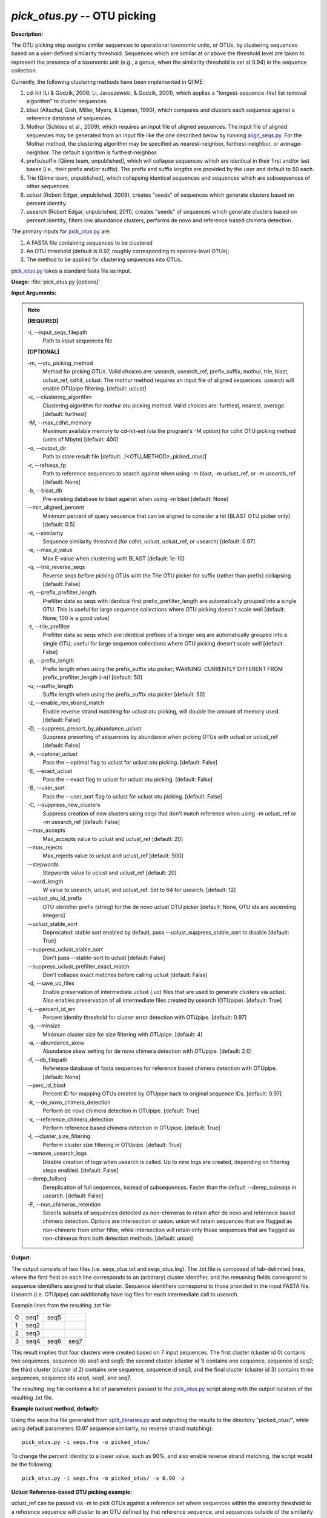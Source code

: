 .. _pick_otus:

.. index:: pick_otus.py

*pick_otus.py* -- OTU picking
^^^^^^^^^^^^^^^^^^^^^^^^^^^^^^^^^^^^^^^^^^^^^^^^^^^^^^^^^^^^^^^^^^^^^^^^^^^^^^^^^^^^^^^^^^^^^^^^^^^^^^^^^^^^^^^^^^^^^^^^^^^^^^^^^^^^^^^^^^^^^^^^^^^^^^^^^^^^^^^^^^^^^^^^^^^^^^^^^^^^^^^^^^^^^^^^^^^^^^^^^^^^^^^^^^^^^^^^^^^^^^^^^^^^^^^^^^^^^^^^^^^^^^^^^^^^^^^^^^^^^^^^^^^^^^^^^^^^^^^^^^^^^

**Description:**

The OTU picking step assigns similar sequences to operational taxonomic units, or OTUs, by clustering sequences based on a user-defined similarity threshold. Sequences which are similar at or above the threshold level are taken to represent the presence of a taxonomic unit (e.g., a genus, when the similarity threshold is set at 0.94) in the sequence collection.

Currently, the following clustering methods have been implemented in QIIME:

1. cd-hit (Li & Godzik, 2006; Li, Jaroszewski, & Godzik, 2001), which applies a "longest-sequence-first list removal algorithm" to cluster sequences.  

2. blast (Altschul, Gish, Miller, Myers, & Lipman, 1990), which compares and clusters each sequence against a reference database of sequences.

3. Mothur (Schloss et al., 2009), which requires an input file of aligned sequences.  The input file of aligned sequences may be generated from an input file like the one described below by running `align_seqs.py <./align_seqs.html>`_.  For the Mothur method, the clustering algorithm may be specified as nearest-neighbor, furthest-neighbor, or average-neighbor.  The default algorithm is furthest-neighbor.

4. prefix/suffix [Qiime team, unpublished], which will collapse sequences which are identical in their first and/or last bases (i.e., their prefix and/or suffix). The prefix and suffix lengths are provided by the user and default to 50 each.

5. Trie [Qiime team, unpublished], which collapsing identical sequences and sequences which are subsequences of other sequences.

6. uclust (Robert Edgar, unpublished, 2009), creates "seeds" of sequences which generate clusters based on percent identity.

7. usearch (Robert Edgar, unpublished, 2011), creates "seeds" of sequences which generate clusters based on percent identity, filters low abundance clusters, performs de novo and reference based chimera detection.

The primary inputs for `pick_otus.py <./pick_otus.html>`_ are:

1. A FASTA file containing sequences to be clustered

2. An OTU threshold (default is 0.97, roughly corresponding to species-level OTUs);

3. The method to be applied for clustering sequences into OTUs.

`pick_otus.py <./pick_otus.html>`_ takes a standard fasta file as input.




**Usage:** :file:`pick_otus.py [options]`

**Input Arguments:**

.. note::

	
	**[REQUIRED]**
		
	-i, `-`-input_seqs_filepath
		Path to input sequences file
	
	**[OPTIONAL]**
		
	-m, `-`-otu_picking_method
		Method for picking OTUs.  Valid choices are: usearch, usearch_ref, prefix_suffix, mothur, trie, blast, uclust_ref, cdhit, uclust. The mothur method requires an input file of aligned sequences.  usearch will enable OTUpipe filtering. [default: uclust]
	-c, `-`-clustering_algorithm
		Clustering algorithm for mothur otu picking method.  Valid choices are: furthest, nearest, average. [default: furthest]
	-M, `-`-max_cdhit_memory
		Maximum available memory to cd-hit-est (via the program's -M option) for cdhit OTU picking method (units of Mbyte) [default: 400]
	-o, `-`-output_dir
		Path to store result file [default: ./<OTU_METHOD>_picked_otus/]
	-r, `-`-refseqs_fp
		Path to reference sequences to search against when using -m blast, -m uclust_ref, or -m usearch_ref [default: None]
	-b, `-`-blast_db
		Pre-existing database to blast against when using -m blast [default: None]
	`-`-min_aligned_percent
		Minimum percent of query sequence that can be aligned to consider a hit  (BLAST OTU picker only) [default: 0.5]
	-s, `-`-similarity
		Sequence similarity threshold (for cdhit, uclust, uclust_ref, or usearch) [default: 0.97]
	-e, `-`-max_e_value
		Max E-value when clustering with BLAST [default: 1e-10]
	-q, `-`-trie_reverse_seqs
		Reverse seqs before picking OTUs with the Trie OTU picker for suffix (rather than prefix) collapsing [default: False]
	-n, `-`-prefix_prefilter_length
		Prefilter data so seqs with identical first prefix_prefilter_length are automatically grouped into a single OTU.  This is useful for large sequence collections where OTU picking doesn't scale well [default: None; 100 is a good value]
	-t, `-`-trie_prefilter
		Prefilter data so seqs which are identical prefixes of a longer seq are automatically grouped into a single OTU; useful for large sequence collections where OTU picking doesn't scale well [default: False]
	-p, `-`-prefix_length
		Prefix length when using the prefix_suffix otu picker; WARNING: CURRENTLY DIFFERENT FROM prefix_prefilter_length (-n)! [default: 50]
	-u, `-`-suffix_length
		Suffix length when using the prefix_suffix otu picker [default: 50]
	-z, `-`-enable_rev_strand_match
		Enable reverse strand matching for uclust otu picking, will double the amount of memory used. [default: False]
	-D, `-`-suppress_presort_by_abundance_uclust
		Suppress presorting of sequences by abundance when picking OTUs with uclust or uclust_ref [default: False]
	-A, `-`-optimal_uclust
		Pass the --optimal flag to uclust for uclust otu picking. [default: False]
	-E, `-`-exact_uclust
		Pass the --exact flag to uclust for uclust otu picking. [default: False]
	-B, `-`-user_sort
		Pass the --user_sort flag to uclust for uclust otu picking. [default: False]
	-C, `-`-suppress_new_clusters
		Suppress creation of new clusters using seqs that don't match reference when using -m uclust_ref or -m usearch_ref [default: False]
	`-`-max_accepts
		Max_accepts value to uclust and uclust_ref [default: 20]
	`-`-max_rejects
		Max_rejects value to uclust and uclust_ref [default: 500]
	`-`-stepwords
		Stepwords value to uclust and uclust_ref [default: 20]
	`-`-word_length
		W value to usearch, uclust, and uclust_ref.  Set to 64 for usearch. [default: 12]
	`-`-uclust_otu_id_prefix
		OTU identifier prefix (string) for the de novo uclust OTU picker [default: None, OTU ids are ascending integers]
	`-`-uclust_stable_sort
		Deprecated: stable sort enabled by default, pass --uclust_suppress_stable_sort to disable [default: True]
	`-`-suppress_uclust_stable_sort
		Don't pass --stable-sort to uclust [default: False]
	`-`-suppress_uclust_prefilter_exact_match
		Don't collapse exact matches before calling uclust [default: False]
	-d, `-`-save_uc_files
		Enable preservation of intermediate uclust (.uc) files that are used to generate clusters via uclust.  Also enables preservation of all intermediate files created by usearch (OTUpipe). [default: True]
	-j, `-`-percent_id_err
		Percent identity threshold for cluster error detection with OTUpipe. [default: 0.97]
	-g, `-`-minsize
		Minimum cluster size for size filtering with OTUpipe. [default: 4]
	-a, `-`-abundance_skew
		Abundance skew setting for de novo chimera detection with OTUpipe. [default: 2.0]
	-f, `-`-db_filepath
		Reference database of fasta sequences for reference based chimera detection with OTUpipe. [default: None]
	`-`-perc_id_blast
		Percent ID for mapping OTUs created by OTUpipe back to original sequence IDs. [default: 0.97]
	-k, `-`-de_novo_chimera_detection
		Perform de novo chimera detection in OTUpipe. [default: True]
	-x, `-`-reference_chimera_detection
		Perform reference based chimera detection in OTUpipe. [default: True]
	-l, `-`-cluster_size_filtering
		Perform cluster size filtering in OTUpipe.  [default: True]
	`-`-remove_usearch_logs
		Disable creation of logs when usearch is called.  Up to nine logs are created, depending on filtering steps enabled.  [default: False]
	`-`-derep_fullseq
		Dereplication of full sequences, instead of subsequences. Faster than the default --derep_subseqs in usearch. [default: False]
	-F, `-`-non_chimeras_retention
		Selects subsets of sequences detected as non-chimeras to retain after de novo and refernece based chimera detection.  Options are intersection or union.  union will retain sequences that are flagged as non-chimeric from either filter, while intersection will retain only those sequences that are flagged as non-chimeras from both detection methods. [default: union]


**Output:**

The output consists of two files (i.e. seqs_otus.txt and seqs_otus.log). The .txt file is composed of tab-delimited lines, where the first field on each line corresponds to an (arbitrary) cluster identifier, and the remaining fields correspond to sequence identifiers assigned to that cluster. Sequence identifiers correspond to those provided in the input FASTA file.  Usearch (i.e. OTUpipe) can additionally have log files for each intermediate call to usearch.

Example lines from the resulting .txt file:

=   ====    ====    ====
0   seq1    seq5        
1   seq2                
2   seq3                
3   seq4    seq6    seq7
=   ====    ====    ====

This result implies that four clusters were created based on 7 input sequences. The first cluster (cluster id 0) contains two sequences, sequence ids seq1 and seq5; the second cluster (cluster id 1) contains one sequence, sequence id seq2; the third cluster (cluster id 2) contains one sequence, sequence id seq3, and the final cluster (cluster id 3) contains three sequences, sequence ids seq4, seq6, and seq7.

The resulting .log file contains a list of parameters passed to the `pick_otus.py <./pick_otus.html>`_ script along with the output location of the resulting .txt file.


**Example (uclust method, default):**

Using the seqs.fna file generated from `split_libraries.py <./split_libraries.html>`_ and outputting the results to the directory "picked_otus/", while using default parameters (0.97 sequence similarity, no reverse strand matching):

::

	pick_otus.py -i seqs.fna -o picked_otus/

To change the percent identity to a lower value, such as 90%, and also enable reverse strand matching, the script would be the following:

::

	pick_otus.py -i seqs.fna -o picked_otus/ -s 0.90 -z

**Uclust Reference-based OTU picking example:**

uclust_ref can be passed via -m to pick OTUs against a reference set where sequences within the similarity threshold to a reference sequence will cluster to an OTU defined by that reference sequence, and sequences outside of the similarity threshold to a reference sequence will form new clusters. OTU identifiers will be set to reference sequence identifiers when sequences cluster to reference sequences, and 'qiime_otu_<integer>' for new OTUs. Creation of new clusters can be suppressed by passing -C, in which case sequences outside of the similarity threshold to any reference sequence will be listed as failures in the log file, and not included in any OTU.

::

	pick_otus.py -i seqs.fna -r core_set_unaligned.fasta_11_8_07 -m uclust_ref

**Example (cdhit method):**

Using the seqs.fna file generated from `split_libraries.py <./split_libraries.html>`_ and outputting the results to the directory "picked_otus/", while using default parameters (0.97 sequence similarity, no prefix filtering):

::

	pick_otus.py -i seqs.fna -m cdhit -o picked_otus/

Currently the cd-hit OTU picker allows for users to perform a pre-filtering step, so that highly similar sequences are clustered prior to OTU picking. This works by collapsing sequences which begin with an identical n-base prefix, where n is specified by the -n parameter. A commonly used value here is 100 (e.g., -n 100). So, if using this filter with -n 100, all sequences which are identical in their first 100 bases will be clustered together, and only one representative sequence from each cluster will be passed to cd-hit. This is used to greatly increase the run-time of cd-hit-based OTU picking when working with very large sequence collections, as shown by the following command:

::

	pick_otus.py -i seqs.fna -m cdhit -o picked_otus/ -n 100

Alternatively, if the user would like to collapse identical sequences, or those which are subsequences of other sequences prior to OTU picking, they can use the trie prefiltering ("-t") option as shown by the following command:

::

	pick_otus.py -i seqs.fna -m cdhit -o picked_otus/ -t

Note: It is highly recommended to use one of the prefiltering methods when analyzing large dataset (>100,000 seqs) to reduce run-time.

**BLAST OTU-Picking Example:**

OTUs can be picked against a reference database using the BLAST OTU picker. This is useful, for example, when different regions of the SSU RNA have sequenced and a sequence similarity based approach like cd-hit therefore wouldn't work. When using the BLAST OTU picking method, the user must supply either a reference set of sequences or a reference database to compare against. The OTU identifiers resulting from this step will be the sequence identifiers in the reference database. This allows for use of a pre-existing tree in downstream analyses, which again is useful in cases where different regions of the 16s gene have been sequenced.

The following command can be used to blast against a reference sequence set, using the default E-value and sequence similarity (0.97) parameters:

::

	pick_otus.py -i seqs.fna -o picked_otus/ -m blast -r ref_seq_set.fna

If you already have a pre-built BLAST database, you can pass the database prefix as shown by the following command:

::

	pick_otus.py -i seqs.fna -o picked_otus/ -m blast -b ref_database

If the user would like to change the sequence similarity ("-s") and/or the E-value ("-e") for the blast method, they can use the following command:

::

	pick_otus.py -i seqs.fna -o picked_otus/ -m blast -s 0.90 -e 1e-30

**Prefix-suffix OTU Picking Example:**

OTUs can be picked by collapsing sequences which being and/or end with identical bases (i.e., identical prefixes or suffixes). This OTU picker is currently likely to be of limited use on its own, but will be very useful in collapsing very similar sequences in a chained OTU picking strategy that is currently in development. For example, user will be able to pick OTUs with this method, followed by representative set picking, and then re-pick OTUs on their representative set. This will allow for highly similar sequences to be collapsed, followed by running a slower OTU picker. This ability to chain OTU pickers is not yet supported in QIIME. The following command illustrates how to pick OTUs by collapsing sequences which are identical in their first 50 and last 25 bases:

::

	pick_otus.py -i seqs.fna -o picked_otus/ -m prefix_suffix -p 50 -u 25

**Mothur OTU Picking Example:**

The Mothur program (http://www.mothur.org/) provides three clustering algorithms for OTU formation: furthest-neighbor (complete linkage), average-neighbor (group average), and nearest-neighbor (single linkage). Details on the algorithms may be found on the Mothur website and publications (Schloss et al., 2009). However, the running times of Mothur's clustering algorithms scale with the number of sequences squared, so the program may not be feasible for large data sets.

The following command may be used to create OTU's based on a furthest-neighbor algorithm (the default setting):

::

	pick_otus.py -i seqs.fna -o picked_otus/ -m mothur

If you prefer to use a nearest-neighbor algorithm instead, you may specify this with the '-c' flag:

::

	pick_otus.py -i seqs.fna -o picked_otus/ -m mothur -c nearest

The sequence similarity parameter may also be specified. For example, the following command may be used to create OTU's at the level of 95% similarity:

::

	pick_otus.py -i seqs.fna -o picked_otus/ -m mothur -s 0.90

**Usearch (OTUPipe):**

Usearch (http://www.drive5.com/usearch/) provides clustering, chimera checking, and quality filtering.

**Standard usearch (OTUPipe) example:**

::

	pick_otus.py -i seqs.fna -m usearch --word_length 64 --db_filepath reference_sequence_filepath -o otu_pipe_results/

**Usearch (OTUpipe) example where reference-based chimera detection is disabled, and minimum cluster size filter is reduced from default (4) to 2:**

::

	pick_otus.py -i seqs.fna -m usearch --word_length 64 --reference_chimera_detection --minsize 2 -o otu_pipe_results/


